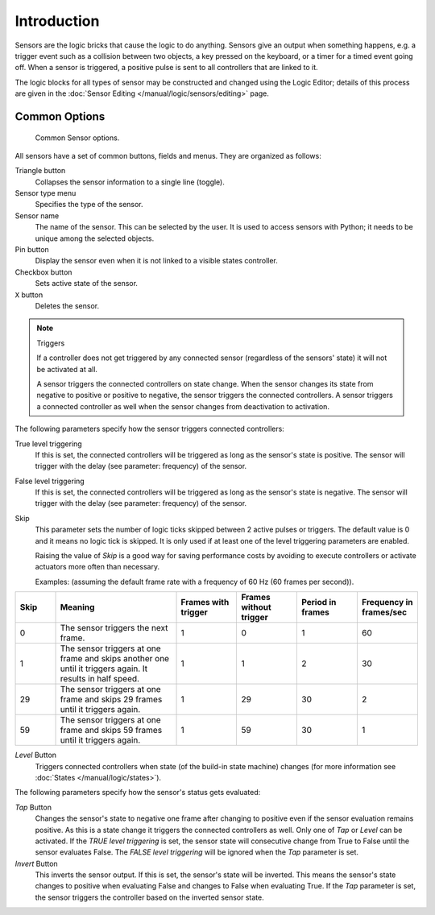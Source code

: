 .. |true-button| image:: /images/Logic/Sensors/logic-sensors-common-options-icons-true.png
   :width: 1.1em
.. |false-button| image:: /images/Logic/Sensors/logic-sensors-common-options-icons-false.png
   :width: 1.1em

************
Introduction
************

Sensors are the logic bricks that cause the logic to do anything.
Sensors give an output when something happens, e.g.
a trigger event such as a collision between two objects, a key pressed on the keyboard,
or a timer for a timed event going off. When a sensor is triggered,
a positive pulse is sent to all controllers that are linked to it.

The logic blocks for all types of sensor may be constructed and changed using
the Logic Editor; details of this process are given
in the :doc:`Sensor Editing </manual/logic/sensors/editing>` page.


.. _game-engine-logic-sensors-common-options:

Common Options
==============

.. figure:: /images/Logic/Sensors/logic-sensors-common-options.png

   Common Sensor options.

All sensors have a set of common buttons, fields and menus. They are organized as follows:

Triangle button
   Collapses the sensor information to a single line (toggle).
Sensor type menu
   Specifies the type of the sensor.
Sensor name
   The name of the sensor. This can be selected by the user. It is used to access sensors with Python;
   it needs to be unique among the selected objects.
Pin button
   Display the sensor even when it is not linked to a visible states controller.
Checkbox button
   Sets active state of the sensor.
``X`` button
   Deletes the sensor.

.. note:: Triggers

   If a controller does not get triggered by any connected sensor
   (regardless of the sensors' state) it will not be activated at all.

   A sensor triggers the connected controllers on state change.
   When the sensor changes its state from negative to positive or positive to negative,
   the sensor triggers the connected controllers.
   A sensor triggers a connected controller as well when the sensor changes from deactivation to
   activation.

The following parameters specify how the sensor triggers connected controllers:

True level triggering
   If this is set, the connected controllers will be triggered as long as the sensor's state is positive.
   The sensor will trigger with the delay (see parameter: frequency) of the sensor. |true-button|
False level triggering
   If this is set, the connected controllers will be triggered as long as the sensor's state is negative.
   The sensor will trigger with the delay (see parameter: frequency) of the sensor. |false-button|
Skip
   This parameter sets the number of logic ticks skipped between 2 active pulses or triggers.
   The default value is 0 and it means no logic tick is skipped.
   It is only used if at least one of the level triggering parameters are enabled.

   Raising the value of *Skip* is a good way for saving performance costs by avoiding
   to execute controllers or activate actuators more often than necessary.

   Examples: (assuming the default frame rate with a frequency of 60 Hz (60 frames per second)).

.. list-table::
   :header-rows: 1
   :class: valign
   :widths: 10 30 15 15 15 15

   * - Skip
     - Meaning
     - Frames with trigger
     - Frames without trigger
     - Period in frames
     - Frequency in frames/sec
   * - 0
     - The sensor triggers the next frame.
     - 1
     - 0
     - 1
     - 60
   * - 1
     - The sensor triggers at one frame and skips another one until it triggers again. It results in half speed.
     - 1
     - 1
     - 2
     - 30
   * - 29
     - The sensor triggers at one frame and skips 29 frames until it triggers again.
     - 1
     - 29
     - 30
     - 2
   * - 59
     - The sensor triggers at one frame and skips 59 frames until it triggers again.
     - 1
     - 59
     - 30
     - 1

*Level* Button
   Triggers connected controllers when state (of the build-in state machine) changes
   (for more information see :doc:`States </manual/logic/states>`).

The following parameters specify how the sensor's status gets evaluated:

*Tap* Button
   Changes the sensor's state to negative one frame after changing
   to positive even if the sensor evaluation remains positive.
   As this is a state change it triggers the connected controllers as well.
   Only one of *Tap* or *Level* can be activated.
   If the *TRUE level triggering* is set,
   the sensor state will consecutive change from True to False until the sensor evaluates False.
   The *FALSE level triggering* will be ignored when the *Tap* parameter is set.

*Invert* Button
   This inverts the sensor output.
   If this is set, the sensor's state will be inverted.
   This means the sensor's state changes to positive when evaluating False and changes to
   False when evaluating True.
   If the *Tap* parameter is set, the sensor triggers the controller based on the inverted sensor state.
